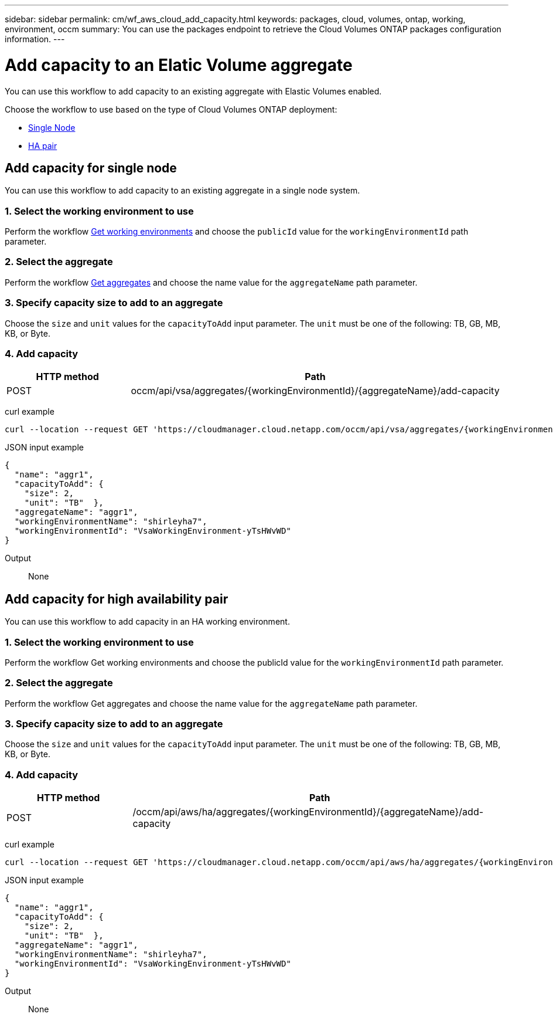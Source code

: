 ---
sidebar: sidebar
permalink: cm/wf_aws_cloud_add_capacity.html
keywords: packages, cloud, volumes, ontap, working, environment, occm
summary: You can use the packages endpoint to retrieve the Cloud Volumes ONTAP packages configuration information.
---

= Add capacity to an Elatic Volume aggregate
:hardbreaks:
:nofooter:
:icons: font
:linkattrs:
:imagesdir: ./media/

[.lead]
You can use this workflow to add capacity to an existing aggregate with Elastic Volumes enabled.

Choose the workflow to use based on the type of Cloud Volumes ONTAP deployment:

* <<Add capacity for single node, Single Node>>
* <<Add capacity for high availability pair, HA pair>>

== Add capacity for single node
You can use this workflow to add capacity to an existing aggregate in a single node system.

=== 1. Select the working environment to use
Perform the workflow link:wf_aws_cloud_get_wes.html#get-working-environment-for-single-node[Get working environments] and choose the `publicId` value for the `workingEnvironmentId` path parameter.

=== 2. Select the aggregate
Perform the workflow link:wf_aws_ontap_get_aggrs.html#get-aggregates-for-single-node[Get aggregates] and choose the name value for the `aggregateName` path parameter.

=== 3. Specify capacity size to add to an aggregate
Choose the `size` and `unit` values for the `capacityToAdd` input parameter. The `unit` must be one of the following: TB, GB, MB, KB, or Byte.

=== 4. Add capacity
[cols="25,75"*,options="header"]
|===
|HTTP method
|Path
|POST
|occm/api/vsa/aggregates/{workingEnvironmentId}/{aggregateName}/add-capacity
|===

curl example::
[source,curl]
curl --location --request GET 'https://cloudmanager.cloud.netapp.com/occm/api/vsa/aggregates/{workingEnvironmentId}/{aggregateName}/add-capacity' --header 'x-agent-id: <AGENT_ID>' --header 'Authorization: Bearer <ACCESS_TOKEN>' --header 'Content-Type: application/json'

JSON input example::
[source, json]

{
  "name": "aggr1",
  "capacityToAdd": {
    "size": 2,
    "unit": "TB"  },
  "aggregateName": "aggr1",
  "workingEnvironmentName": "shirleyha7",
  "workingEnvironmentId": "VsaWorkingEnvironment-yTsHWvWD"
}

Output::

None

== Add capacity for high availability pair
You can use this workflow to add capacity in an HA working environment.

=== 1. Select the working environment to use
Perform the workflow Get working environments and choose the publicId value for the `workingEnvironmentId` path parameter.

=== 2. Select the aggregate
Perform the workflow Get aggregates and choose the name value for the `aggregateName` path parameter.

=== 3. Specify capacity size to add to an aggregate
Choose the `size` and `unit` values for the `capacityToAdd` input parameter. The `unit` must be one of the following: TB, GB, MB, KB, or Byte.

=== 4. Add capacity

[cols="25,75"*,options="header"]
|===
|HTTP method
|Path
|POST
|/occm/api/aws/ha/aggregates/{workingEnvironmentId}/{aggregateName}/add-capacity
|===

curl example::
[source,curl]
curl --location --request GET 'https://cloudmanager.cloud.netapp.com/occm/api/aws/ha/aggregates/{workingEnvironmentId}/{aggregateName}/add-capacity' --header 'x-agent-id: <AGENT_ID>' --header 'Authorization: Bearer <ACCESS_TOKEN>' --header 'Content-Type: application/json'

JSON input example::
[source, json]

{
  "name": "aggr1",
  "capacityToAdd": {
    "size": 2,
    "unit": "TB"  },
  "aggregateName": "aggr1",
  "workingEnvironmentName": "shirleyha7",
  "workingEnvironmentId": "VsaWorkingEnvironment-yTsHWvWD"
}

Output::
None
